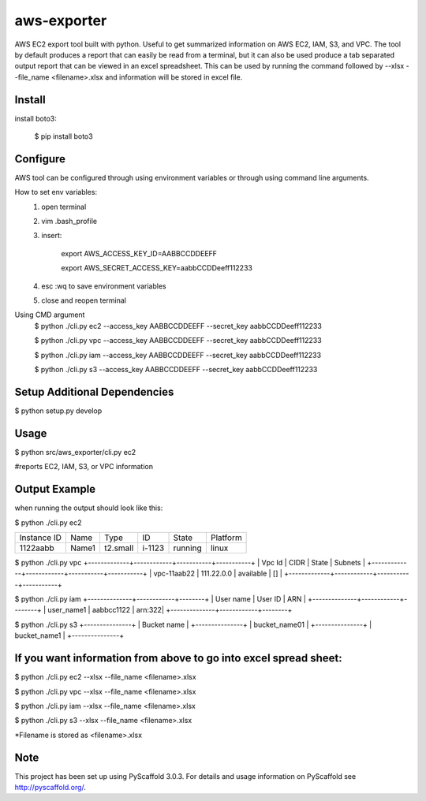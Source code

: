 ============
aws-exporter
============



AWS EC2 export tool built with python. Useful to get summarized information on AWS EC2, IAM, S3, and VPC. 
The tool by default produces a report that can easily be read from a terminal, 
but it can also be used produce a tab separated output report that can be viewed 
in an excel spreadsheet. This can be used by running the command followed by --xlsx --file_name <filename>.xlsx 
and information will be stored in excel file.

Install
==========

install boto3:

    $ pip install boto3


Configure 
==========

AWS tool can be configured through using environment variables or through using command line arguments. 

How to set env variables:
    1. open terminal 
    2. vim .bash_profile 
    3. insert:  
        
        export AWS_ACCESS_KEY_ID=AABBCCDDEEFF
        
        export AWS_SECRET_ACCESS_KEY=aabbCCDDeeff112233 
        
    4. esc :wq to save environment variables 
    5. close and reopen terminal 

Using CMD argument
    $ python ./cli.py ec2 --access_key AABBCCDDEEFF --secret_key aabbCCDDeeff112233 

    $ python ./cli.py vpc --access_key AABBCCDDEEFF --secret_key aabbCCDDeeff112233 

    $ python ./cli.py iam --access_key AABBCCDDEEFF --secret_key aabbCCDDeeff112233

    $ python ./cli.py s3 --access_key AABBCCDDEEFF --secret_key aabbCCDDeeff112233



Setup Additional Dependencies 
===========

$ python setup.py develop


Usage 
===========

$ python src/aws_exporter/cli.py ec2           

#reports EC2, IAM, S3, or VPC information 




Output Example
===========
when running the output should look like this: 

$ python ./cli.py ec2 

+-------------+-------+----------+--------+---------+----------+
| Instance ID |  Name |   Type   |   ID   |  State  | Platform | 
+-------------+-------+----------+--------+---------+----------+
|   1122aabb  | Name1 | t2.small | i-1123 | running |  linux   |
+-------------+-------+----------+--------+---------+----------+


$ python ./cli.py vpc 
+-------------+------------+-----------+-----------+
|   Vpc Id    |     CIDR   |   State   |   Subnets |  
+-------------+------------+-----------+-----------+
| vpc-11aab22 | 111.22.0.0 | available |      []   |
+-------------+------------+-----------+-----------+


$ python ./cli.py iam 
+--------------+------------+--------+
|  User name   |   User ID  |   ARN  |
+--------------+------------+--------+
|  user_name1  | aabbcc1122 | arn:322|
+--------------+------------+--------+


$ python ./cli.py s3 
+---------------+
|  Bucket name  | 
+---------------+
| bucket_name01 | 
+---------------+
|  bucket_name1 |
+---------------+



If you want information from above to go into excel spread sheet:
=====
$ python ./cli.py ec2 --xlsx --file_name <filename>.xlsx

$ python ./cli.py vpc --xlsx --file_name <filename>.xlsx

$ python ./cli.py iam --xlsx --file_name <filename>.xlsx

$ python ./cli.py s3 --xlsx --file_name <filename>.xlsx

*Filename is stored as <filename>.xlsx


Note
====

This project has been set up using PyScaffold 3.0.3. For details and usage
information on PyScaffold see http://pyscaffold.org/.
